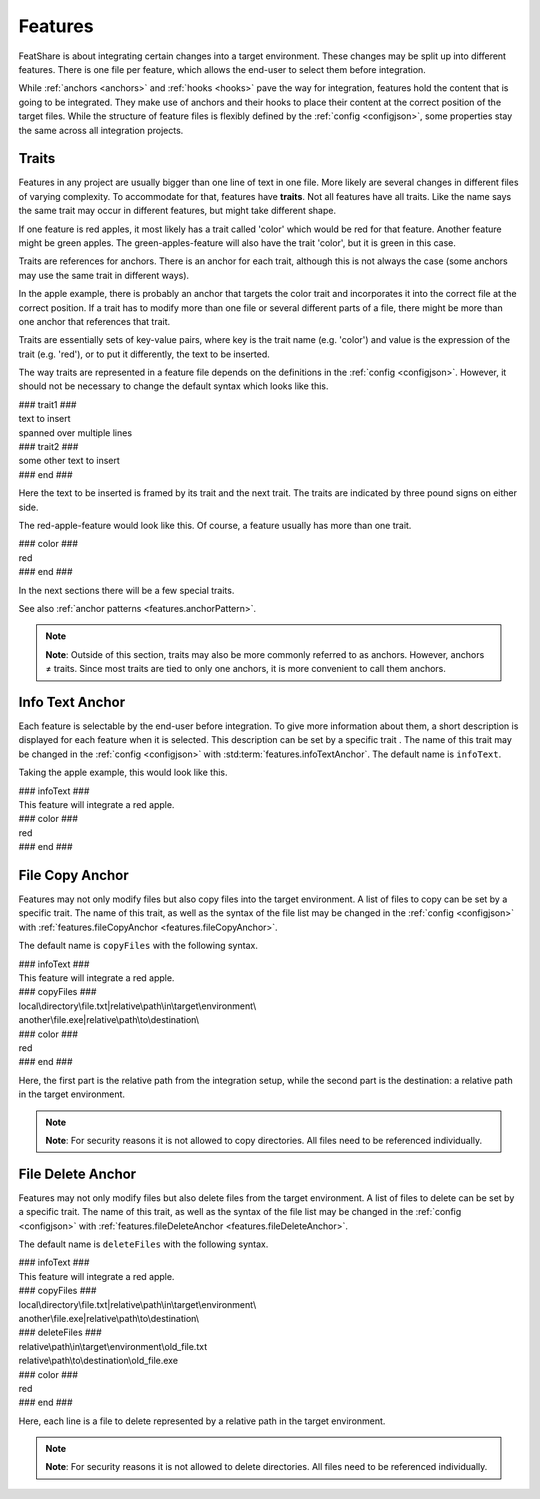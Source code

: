 .. _features:

.. index:: Features

Features
========

FeatShare is about integrating certain changes into a target environment.
These changes may be split up into different features.
There is one file per feature, which allows the end-user to select them before integration.

While :ref:`anchors <anchors>` and :ref:`hooks <hooks>` pave the way for integration, features hold the content that is
going to be integrated.
They make use of anchors and their hooks to place their content at the correct position of the target files.
While the structure of feature files is flexibly defined by the :ref:`config <configjson>`, some properties stay the
same across all integration projects.

.. index:: Traits

.. _features.traits:

Traits
------

Features in any project are usually bigger than one line of text in one file.
More likely are several changes in different files of varying complexity.
To accommodate for that, features have **traits**.
Not all features have all traits.
Like the name says the same trait may occur in different features, but might take different shape.

If one feature is red apples, it most likely has a trait called 'color' which would be red for that feature.
Another feature might be green apples.
The green-apples-feature will also have the trait 'color', but it is green in this case.

Traits are references for anchors.
There is an anchor for each trait, although this is not always the case (some anchors may use the same trait in
different ways).

In the apple example, there is probably an anchor that targets the color trait and incorporates it into the correct file
at the correct position.
If a trait has to modify more than one file or several different parts of a file, there might be more than one
anchor that references that trait.

Traits are essentially sets of key-value pairs, where key is the trait name (e.g. 'color') and value is the expression
of the trait (e.g. 'red'), or to put it differently, the text to be inserted.

The way traits are represented in a feature file depends on the definitions in the :ref:`config <configjson>`.
However, it should not be necessary to change the default syntax which looks like this.

.. container:: coderef

    | ### trait1 ###
    | text to insert
    | spanned over multiple lines
    | ### trait2 ###
    | some other text to insert
    | ### end ###

Here the text to be inserted is framed by its trait and the next trait. The traits are indicated by three pound signs on
either side.

The red-apple-feature would look like this. Of course, a feature usually has more than one trait.

.. container:: coderef

    | ### color ###
    | red
    | ### end ###

In the next sections there will be a few special traits.

See also :ref:`anchor patterns <features.anchorPattern>`.

.. note::
    **Note**: Outside of this section, traits may also be more commonly referred to as anchors.
    However, anchors ≠ traits.
    Since most traits are tied to only one anchors, it is more convenient to call them anchors.

Info Text Anchor
----------------

Each feature is selectable by the end-user before integration.
To give more information about them, a short description is displayed for each feature when it is selected.
This description can be set by a specific trait .
The name of this trait may be changed in the :ref:`config <configjson>` with :std:term:`features.infoTextAnchor`.
The default name is ``infoText``.

Taking the apple example, this would look like this.

.. container:: coderef

    | ### infoText ###
    | This feature will integrate a red apple.
    | ### color ###
    | red
    | ### end ###

.. _features.fileCopy:

File Copy Anchor
----------------

Features may not only modify files but also copy files into the target environment.
A list of files to copy can be set by a specific trait.
The name of this trait, as well as the syntax of the file list may be changed in the :ref:`config <configjson>` with
:ref:`features.fileCopyAnchor <features.fileCopyAnchor>`.

The default name is ``copyFiles`` with the following syntax.

.. container:: coderef

    | ### infoText ###
    | This feature will integrate a red apple.
    | ### copyFiles ###
    | local\\directory\\file.txt|relative\\path\\in\\target\\environment\\
    | another\\file.exe|relative\\path\\to\\destination\\
    | ### color ###
    | red
    | ### end ###

Here, the first part is the relative path from the integration setup, while the second part is the destination: a
relative path in the target environment.

.. note::
    **Note**: For security reasons it is not allowed to copy directories.
    All files need to be referenced individually.

File Delete Anchor
------------------

Features may not only modify files but also delete files from the target environment.
A list of files to delete can be set by a specific trait.
The name of this trait, as well as the syntax of the file list may be changed in the :ref:`config <configjson>` with
:ref:`features.fileDeleteAnchor <features.fileDeleteAnchor>`.

The default name is ``deleteFiles`` with the following syntax.

.. container:: coderef

    | ### infoText ###
    | This feature will integrate a red apple.
    | ### copyFiles ###
    | local\\directory\\file.txt|relative\\path\\in\\target\\environment\\
    | another\\file.exe|relative\\path\\to\\destination\\
    | ### deleteFiles ###
    | relative\\path\\in\\target\\environment\\old_file.txt
    | relative\\path\\to\\destination\\old_file.exe
    | ### color ###
    | red
    | ### end ###

Here, each line is a file to delete represented by a relative path in the target environment.

.. note::
    **Note**: For security reasons it is not allowed to delete directories.
    All files need to be referenced individually.
